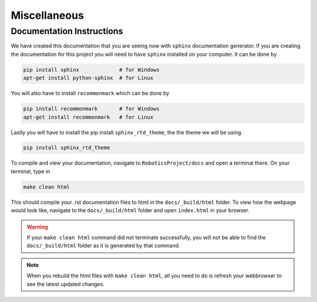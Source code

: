 Miscellaneous
==================

Documentation Instructions
---------------------------

We have created this documentation that you are seeing now with ``sphinx`` documentation generator.
If you are creating the documentation for this project you will need to have ``sphinx`` installed on your computer.
It can be done by


.. code-block:: bash

    pip install sphinx             # for Windows
    apt-get install python-sphinx  # for Linux


You will also have to install ``recommonmark`` which can be done by

.. code-block:: bash

    pip install recommonmark       # for Windows
    apt-get install recommonmark   # for Linux

Lastly you will have to install the pip install ``sphinx_rtd_theme``, the the theme we will be using.

.. code-block:: bash

    pip install sphinx_rtd_theme


To compile and view your documentation, navigate to ``RoboticsProject/docs`` and open a terminal there. On your terminal, type in 


.. code-block:: bash

	make clean html

This should compile your .rst documentation files to html in the ``docs/_build/html`` folder. To view how the webpage would look like, navigate to the ``docs/_build/html`` folder and open ``index.html`` in your browser.

.. warning::

    If your ``make clean html`` command did not terminate successfully, you will not be able to find the ``docs/_build/html`` folder as it is generated by that command.

.. note::

    When you rebuild the html files with ``make clean html``, all you need to do is refresh your webbrowser to see the latest updated changes.

